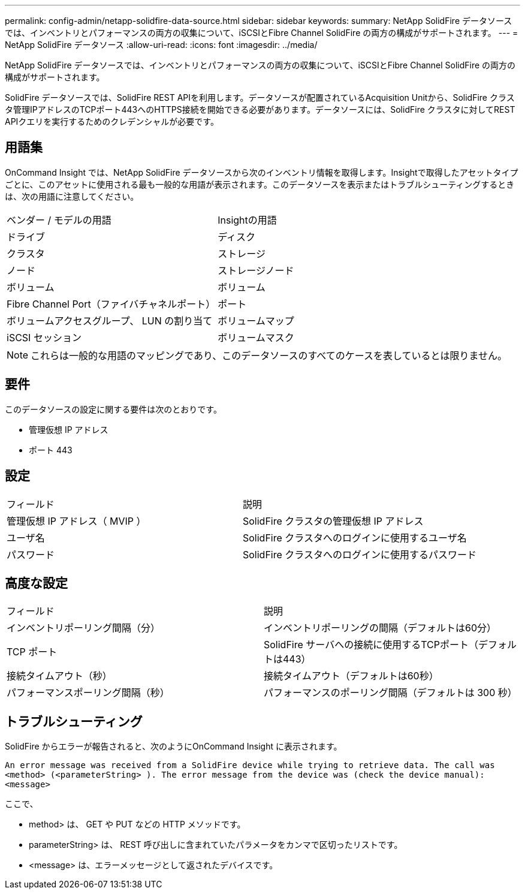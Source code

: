 ---
permalink: config-admin/netapp-solidfire-data-source.html 
sidebar: sidebar 
keywords:  
summary: NetApp SolidFire データソースでは、インベントリとパフォーマンスの両方の収集について、iSCSIとFibre Channel SolidFire の両方の構成がサポートされます。 
---
= NetApp SolidFire データソース
:allow-uri-read: 
:icons: font
:imagesdir: ../media/


[role="lead"]
NetApp SolidFire データソースでは、インベントリとパフォーマンスの両方の収集について、iSCSIとFibre Channel SolidFire の両方の構成がサポートされます。

SolidFire データソースでは、SolidFire REST APIを利用します。データソースが配置されているAcquisition Unitから、SolidFire クラスタ管理IPアドレスのTCPポート443へのHTTPS接続を開始できる必要があります。データソースには、SolidFire クラスタに対してREST APIクエリを実行するためのクレデンシャルが必要です。



== 用語集

OnCommand Insight では、NetApp SolidFire データソースから次のインベントリ情報を取得します。Insightで取得したアセットタイプごとに、このアセットに使用される最も一般的な用語が表示されます。このデータソースを表示またはトラブルシューティングするときは、次の用語に注意してください。

|===


| ベンダー / モデルの用語 | Insightの用語 


 a| 
ドライブ
 a| 
ディスク



 a| 
クラスタ
 a| 
ストレージ



 a| 
ノード
 a| 
ストレージノード



 a| 
ボリューム
 a| 
ボリューム



 a| 
Fibre Channel Port（ファイバチャネルポート）
 a| 
ポート



 a| 
ボリュームアクセスグループ、 LUN の割り当て
 a| 
ボリュームマップ



 a| 
iSCSI セッション
 a| 
ボリュームマスク

|===
[NOTE]
====
これらは一般的な用語のマッピングであり、このデータソースのすべてのケースを表しているとは限りません。

====


== 要件

このデータソースの設定に関する要件は次のとおりです。

* 管理仮想 IP アドレス
* ポート 443




== 設定

|===


| フィールド | 説明 


 a| 
管理仮想 IP アドレス（ MVIP ）
 a| 
SolidFire クラスタの管理仮想 IP アドレス



 a| 
ユーザ名
 a| 
SolidFire クラスタへのログインに使用するユーザ名



 a| 
パスワード
 a| 
SolidFire クラスタへのログインに使用するパスワード

|===


== 高度な設定

|===


| フィールド | 説明 


 a| 
インベントリポーリング間隔（分）
 a| 
インベントリポーリングの間隔（デフォルトは60分）



 a| 
TCP ポート
 a| 
SolidFire サーバへの接続に使用するTCPポート（デフォルトは443）



 a| 
接続タイムアウト（秒）
 a| 
接続タイムアウト（デフォルトは60秒）



 a| 
パフォーマンスポーリング間隔（秒）
 a| 
パフォーマンスのポーリング間隔（デフォルトは 300 秒）

|===


== トラブルシューティング

SolidFire からエラーが報告されると、次のようにOnCommand Insight に表示されます。

`An error message was received from a SolidFire device while trying to retrieve data. The call was <method> (<parameterString> ). The error message from the device was (check the device manual): <message>`

ここで、

* method> は、 GET や PUT などの HTTP メソッドです。
* parameterString> は、 REST 呼び出しに含まれていたパラメータをカンマで区切ったリストです。
* <message> は、エラーメッセージとして返されたデバイスです。

